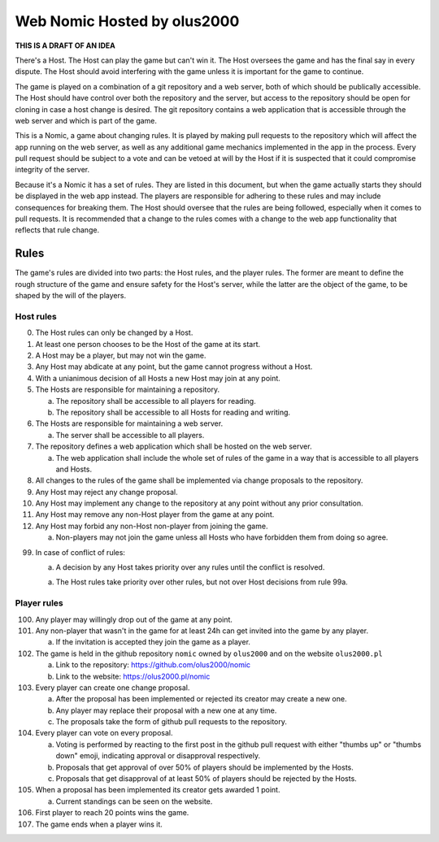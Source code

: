 ================================================================================
                          Web Nomic Hosted by olus2000
================================================================================

**THIS IS A DRAFT OF AN IDEA**

There's a Host. The Host can play the game but can't win it. The Host oversees
the game and has the final say in every dispute. The Host should avoid
interfering with the game unless it is important for the game to continue.

The game is played on a combination of a git repository and a web server, both
of which should be publically accessible. The Host should have control over both
the repository and the server, but access to the repository should be open for
cloning in case a host change is desired. The git repository contains a web
application that is accessible through the web server and which is part of the
game.

This is a Nomic, a game about changing rules. It is played by making pull
requests to the repository which will affect the app running on the web server,
as well as any additional game mechanics implemented in the app in the process.
Every pull request should be subject to a vote and can be vetoed at will by the
Host if it is suspected that it could compromise integrity of the server.

Because it's a Nomic it has a set of rules. They are listed in this document,
but when the game actually starts they should be displayed in the web app
instead. The players are responsible for adhering to these rules and may include
consequences for breaking them. The Host should oversee that the rules are being
followed, especially when it comes to pull requests. It is recommended that a
change to the rules comes with a change to the web app functionality that
reflects that rule change.


--------------------------------------------------------------------------------
                                     Rules
--------------------------------------------------------------------------------

The game's rules are divided into two parts: the Host rules, and the player
rules. The former are meant to define the rough structure of the game and ensure
safety for the Host's server, while the latter are the object of the game, to be
shaped by the will of the players.


Host rules
==========

0. The Host rules can only be changed by a Host.

1. At least one person chooses to be the Host of the game at its start.

2. A Host may be a player, but may not win the game.

3. Any Host may abdicate at any point, but the game cannot progress without a
   Host.

4. With a unianimous decision of all Hosts a new Host may join at any point.

5. The Hosts are responsible for maintaining a repository.

   a. The repository shall be accessible to all players for reading.

   b. The repository shall be accessible to all Hosts for reading and writing.

6. The Hosts are responsible for maintaining a web server.

   a. The server shall be accessible to all players.

7. The repository defines a web application which shall be hosted on the web
   server.

   a. The web application shall include the whole set of rules of the game in a
      way that is accessible to all players and Hosts.

8. All changes to the rules of the game shall be implemented via change
   proposals to the repository.

9. Any Host may reject any change proposal.

10. Any Host may implement any change to the repository at any point without any
    prior consultation.

11. Any Host may remove any non-Host player from the game at any point.

12. Any Host may forbid any non-Host non-player from joining the game.

    a. Non-players may not join the game unless all Hosts who have forbidden
       them from doing so agree.

99. In case of conflict of rules:

    a. A decision by any Host takes priority over any rules until the conflict
       is resolved.

    a. The Host rules take priority over other rules, but not over Host
       decisions from rule 99a.


Player rules
============

100. Any player may willingly drop out of the game at any point.

101. Any non-player that wasn't in the game for at least 24h can get invited
     into the game by any player.

     a. If the invitation is accepted they join the game as a player.

102. The game is held in the github repository ``nomic`` owned by ``olus2000``
     and on the website ``olus2000.pl``

     a. Link to the repository: https://github.com/olus2000/nomic

     b. Link to the website: https://olus2000.pl/nomic

103. Every player can create one change proposal.

     a. After the proposal has been implemented or rejected its creator may
        create a new one.

     b. Any player may replace their proposal with a new one at any time.

     c. The proposals take the form of github pull requests to the repository.

104. Every player can vote on every proposal.

     a. Voting is performed by reacting to the first post in the github pull
        request with either "thumbs up" or "thumbs down" emoji, indicating
        approval or disapproval respectively.

     b. Proposals that get approval of over 50% of players should be implemented
        by the Hosts.

     c. Proposals that get disapproval of at least 50% of players should be
        rejected by the Hosts.

105. When a proposal has been implemented its creator gets awarded 1 point.

     a. Current standings can be seen on the website.

106. First player to reach 20 points wins the game.

107. The game ends when a player wins it.
